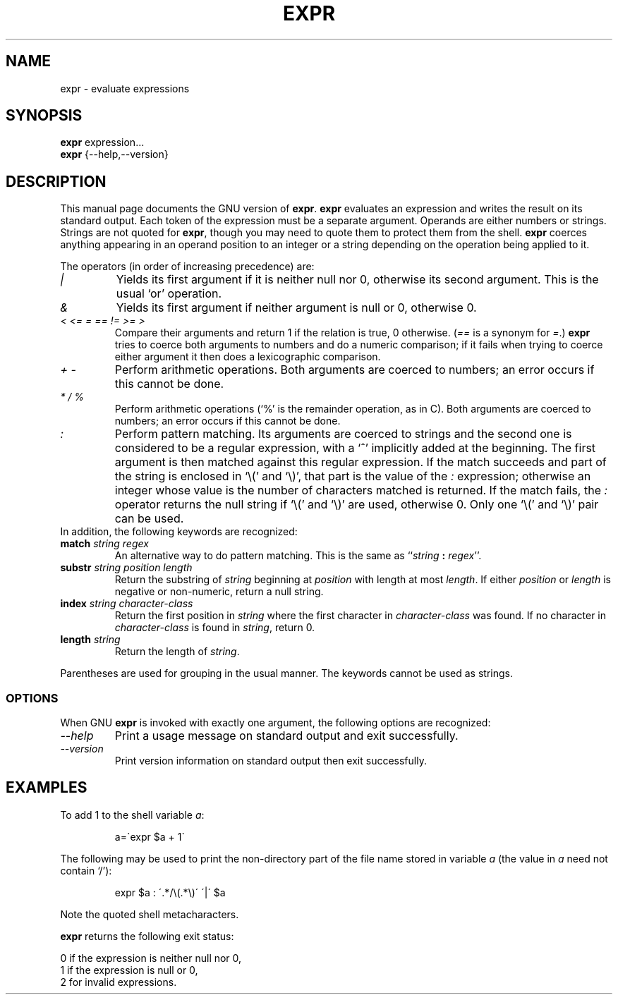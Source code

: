 .TH EXPR 1L "GNU Shell Utilities" "FSF" \" -*- nroff -*-
.SH NAME
expr \- evaluate expressions
.SH SYNOPSIS
.B expr
expression...
.br
.B expr
{\-\-help,\-\-version}
.br
.SH DESCRIPTION
This manual page
documents the GNU version of
.BR expr .
.B expr
evaluates an expression and writes the result on its standard output.
Each token of the expression must be a separate argument.  Operands
are either numbers or strings.  Strings are not quoted for \fBexpr\fP,
though you may need to quote them to protect them from the shell.
.B expr
coerces anything appearing in an operand position to an integer or a
string depending on the operation being applied to it.
.PP
The operators (in order of increasing precedence) are:
.IP "\fI|\fP"
Yields its first argument if it is neither null nor 0, otherwise its
second argument.  This is the usual `or' operation.
.IP "\fI&\fP"
Yields its first argument if neither argument is null or 0,
otherwise 0.
.IP "\fI<\fP\0 \fI<=\fP\0 \fI=\fP\0 \fI==\fP\0 \fI!=\fP\0 \fI>=\fP\0 \fI>\fP"
Compare their arguments and return 1 if the relation is true, 0
otherwise.  (\fI==\fP is a synonym for \fI=\fP.)
\fBexpr\fP tries to coerce both arguments to numbers and
do a numeric comparison; if it fails when trying to coerce either
argument it then does a lexicographic comparison.
.IP "\fI+\fP\0 \fI-\fP"
Perform arithmetic operations.  Both arguments are coerced to numbers;
an error occurs if this cannot be done.
.IP "\fI*\fP\0 \fI/\fP\0 \fI%\fP"
Perform arithmetic operations (`%' is the remainder operation, as in
C).  Both arguments are coerced to numbers; an error occurs if this
cannot be done.
.IP "\fI:\fP"
Perform pattern matching.  Its arguments are coerced to strings and
the second one is considered to be a regular expression, with a `^'
implicitly added at the beginning.  The first argument is then matched
against this regular expression.  If the match succeeds and part of
the string is enclosed in `\e(' and `\e)', that part is the value of
the \fI:\fP expression; otherwise an integer whose value is the number
of characters matched is returned.  If the match fails, the \fI:\fP
operator returns the null string if `\e(' and `\e)' are used,
otherwise 0.  Only one `\e(' and `\e)' pair can be used.
.TP
In addition, the following keywords are recognized:
.TP
.BI match " string regex"
An alternative way to do pattern matching.  This is the same as
``\fIstring\fP \fB:\fP \fIregex\fP''.
.TP
.BI substr " string position length"
Return the substring of \fIstring\fP beginning at \fIposition\fP with
length at most \fIlength\fP.  If either \fIposition\fP or \fIlength\fP
is negative or non-numeric, return a null string.
.TP
.BI index " string character-class"
Return the first position in \fIstring\fP where the first character in
\fIcharacter-class\fP was found.  If no character in
\fIcharacter-class\fP is found in \fIstring\fP, return 0.
.TP
.BI length " string"
Return the length of \fIstring\fP.
.PP
Parentheses are used for grouping in the usual manner.  The keywords
cannot be used as strings.
.SS OPTIONS
When GNU
.B expr
is invoked with exactly one argument, the following options are recognized:
.TP
.I "\-\-help"
Print a usage message on standard output and exit successfully.
.TP
.I "\-\-version"
Print version information on standard output then exit successfully.
.SH EXAMPLES
.PP
To add 1 to the shell variable
.IR a :
.IP
a=\`expr $a + 1\`
.PP
The following may be used to print the non-directory part of the file name stored in variable
.IR a
(the value in
.IR a
need not contain `/'):
.IP
expr $a : \'.*/\e(\^.*\e)\' \'\^|\' $a
.LP
Note the quoted shell metacharacters.
.PP
.B expr
returns the following exit status:
.PP
0 if the expression is neither null nor 0,
.br
1 if the expression is null or 0,
.br
2 for invalid expressions.
